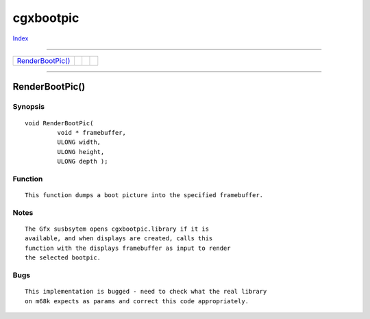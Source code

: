 ==========
cgxbootpic
==========

.. This document is automatically generated. Don't edit it!

`Index <index>`_

----------

======================================= ======================================= ======================================= ======================================= 
`RenderBootPic()`_                      
======================================= ======================================= ======================================= ======================================= 

-----------

RenderBootPic()
===============

Synopsis
~~~~~~~~
::

 void RenderBootPic(
          void * framebuffer,
          ULONG width,
          ULONG height,
          ULONG depth );

Function
~~~~~~~~
::

 This function dumps a boot picture into the specified framebuffer.


Notes
~~~~~
::

 The Gfx susbsytem opens cgxbootpic.library if it is
 available, and when displays are created, calls this
 function with the displays framebuffer as input to render
 the selected bootpic.


Bugs
~~~~
::

 This implementation is bugged - need to check what the real library
 on m68k expects as params and correct this code appropriately.


